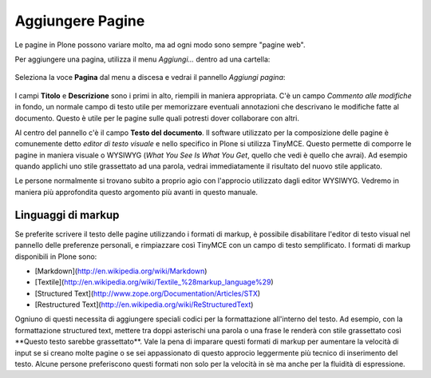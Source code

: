 Aggiungere Pagine
=================

Le pagine in Plone possono variare molto, ma ad ogni modo sono
sempre "pagine web".

Per aggiungere una pagina, utilizza il menu *Aggiungi...* dentro ad una
cartella: 

.. figure:: ../_static/addnewmenu.png
   :align: center
   :alt: 

Seleziona la voce **Pagina** dal menu a discesa e vedrai il pannello
*Aggiungi pagina*:

.. figure:: ../_static/editpagepanelplone3.png
   :align: center
   :alt: 

I campi **Titolo** e **Descrizione** sono i primi in alto, riempili in
maniera appropriata. C'è un campo *Commento alle modifiche* in fondo,
un normale campo di testo utile per memorizzare eventuali annotazioni
che descrivano le modifiche fatte al documento. Questo è utile per le 
pagine sulle quali potresti dover collaborare con altri.

Al centro del pannello c'è il campo **Testo del documento**. Il software
utilizzato per la composizione delle pagine è comunemente detto
*editor di testo visuale* e nello specifico in Plone si utilizza TinyMCE.
Questo permette di comporre le pagine in maniera visuale  o WYSIWYG (*What You
See Is What You Get*, quello che vedi è quello che avrai). Ad esempio
quando applichi uno stile grassettato ad una parola, vedrai immediatamente
il risultato del nuovo stile applicato.

Le persone normalmente si trovano subito a proprio agio con l'approcio
utilizzato dagli editor WYSIWYG. Vedremo in maniera più approfondita
questo argomento più avanti in questo manuale.

Linguaggi di markup
-------------------

Se preferite scrivere il testo delle pagine utilizzando i formati di
markup, è possibile disabilitare l'editor di testo visual nel pannello
delle preferenze personali, e rimpiazzare così TinyMCE con un campo di
testo semplificato. I formati di markup disponibili in Plone sono:

-   [Markdown](http://en.wikipedia.org/wiki/Markdown)
-   [Textile](http://en.wikipedia.org/wiki/Textile_%28markup_language%29)
-   [Structured Text](http://www.zope.org/Documentation/Articles/STX)
-   [Restructured Text](http://en.wikipedia.org/wiki/ReStructuredText)

Ogniuno di questi necessita di aggiungere speciali codici per la
formattazione all'interno del testo. Ad esempio, con la formattazione
structured text, mettere tra doppi asterischi una parola o una frase le
renderà con stile grassettato così \*\*Questo testo sarebbe grassettato\*\*.
Vale la pena di imparare questi formati di markup per aumentare la velocità
di input se si creano molte pagine o se sei appassionato di questo approcio
leggermente più tecnico di inserimento del testo.
Alcune persone preferiscono questi formati non solo per la velocità in sè ma
anche per la fluidità di espressione. 

